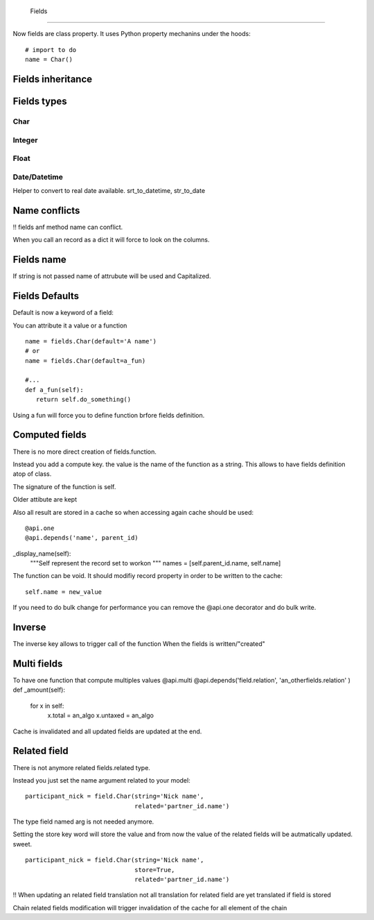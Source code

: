  Fields
========

Now fields are class property.
It uses Python property mechanins under the hoods: ::
  # import to do
  name = Char()
.. _fields_inherit:

Fields inheritance
------------------

Fields types
------------

Char
####

Integer
#######

Float
#####

Date/Datetime
#############
Helper to convert to real date available.
srt_to_datetime, str_to_date

Name conflicts
--------------
!! fields anf method name can conflict.

When you call an record as a dict it will force to look on the columns.

Fields name
-----------

If string is not passed name of attrubute will be used and Capitalized.


Fields Defaults
---------------

Default is now a keyword of a field:

You can attribute it a value or a function

::

   name = fields.Char(default='A name')
   # or
   name = fields.Char(default=a_fun)

   #...
   def a_fun(self):
      return self.do_something()

Using a fun will force you to define function brfore fields definition.

Computed fields
---------------
There is no more direct creation of fields.function.

Instead you add a compute key. the value is the name of the function as a string.
This allows to have fields definition atop of class.

The signature of the function is self.


Older attibute are kept

Also all result are stored in a cache so when accessing again cache should be used: ::

@api.one
@api.depends('name', parent_id)
_display_name(self):
  """Self represent the record set to workon
  """
  names = [self.parent_id.name, self.name]

The function can be void.
It should modifiy record property in order to be written to the cache: ::
  self.name = new_value

If you need to do bulk change for performance you can remove
the @api.one decorator and do bulk write.

Inverse
-------

The inverse key allows to trigger call of the function
When the fields is written/"created"


Multi fields
------------
To have one function that compute multiples values
@api.multi
@api.depends('field.relation', 'an_otherfields.relation' )
def _amount(self):
   for x in self:
     x.total = an_algo
     x.untaxed = an_algo

Cache is invalidated and all updated fields are updated at the end.


Related field
-------------

There is not anymore related fields.related type.

Instead you just set the name argument related to your model: ::

  participant_nick = field.Char(string='Nick name',
                                related='partner_id.name')

The type field named arg is not needed anymore.

Setting the store key word will store the value
and from now the value of the related fields will be autmatically
updated. sweet. ::

  participant_nick = field.Char(string='Nick name',
                                store=True,
                                related='partner_id.name')

!! When updating an related field translation not all
translation for related field are yet translated if field
is stored

Chain related fields modification will trigger invalidation of the cache
for all element of the chain

